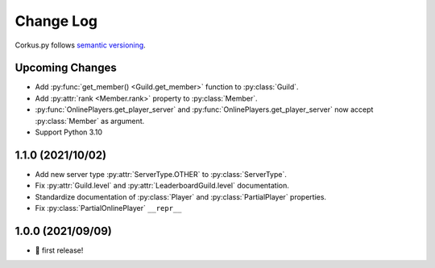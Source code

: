 Change Log
==========

Corkus.py follows `semantic versioning <http://semver.org/>`_.

.. py:currentmodule:: corkus.objects

Upcoming Changes
----------------

- Add :py:func:`get_member() <Guild.get_member>` function to :py:class:`Guild`.
- Add :py:attr:`rank <Member.rank>` property to :py:class:`Member`.
- :py:func:`OnlinePlayers.get_player_server` and :py:func:`OnlinePlayers.get_player_server` now accept :py:class:`Member` as argument.
- Support Python 3.10

1.1.0 (2021/10/02)
------------------

- Add new server type :py:attr:`ServerType.OTHER` to :py:class:`ServerType`.
- Fix :py:attr:`Guild.level` and :py:attr:`LeaderboardGuild.level` documentation.
- Standardize documentation of :py:class:`Player` and :py:class:`PartialPlayer` properties.
- Fix :py:class:`PartialOnlinePlayer` ``__repr__``

1.0.0 (2021/09/09)
------------------

- 🎉 first release!
